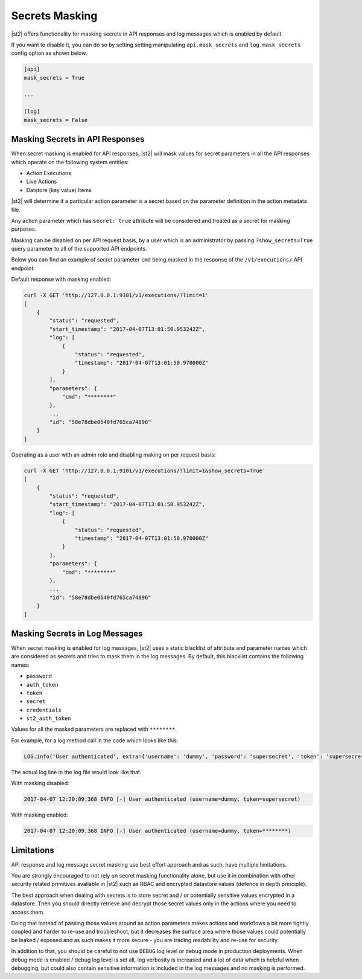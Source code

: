 Secrets Masking
---------------

|st2| offers functionality for masking secrets in API responses and log messages which is enabled
by default.

If you want to disable it, you can do so by setting setting manipulating ``api.mask_secrets`` and
``log.mask_secrets`` config option as shown below.

.. sourcecode:: ini

    [api]
    mask_secrets = True

    ...

    [log]
    mask_secrets = False

Masking Secrets in API Responses
~~~~~~~~~~~~~~~~~~~~~~~~~~~~~~~~

When secret masking is enabled for API responses, |st2| will mask values for secret parameters in
all the API responses which operate on the following system entities:

* Action Executions
* Live Actions
* Datstore (key value) Items

|st2| will determine if a particular action parameter is a secret based on the parameter definition
in the action metadata file.

Any action parameter which has ``secret: true`` attribute will be considered and treated as a secret
for masking purposes.

Masking can be disabled on per API request basis, by a user which is an administrator by passing
``?show_secrets=True`` query parameter to all of the supported API endpoints.

Below you can find an example of secret parameter ``cmd`` being masked in the response of the
``/v1/executions/`` API endpoint.

Default response with masking enabled:

.. sourcecode:: bash

  curl -X GET 'http://127.0.0.1:9101/v1/executions/?limit=1'
  [
      {
          "status": "requested",
          "start_timestamp": "2017-04-07T13:01:50.953242Z",
          "log": [
              {
                  "status": "requested",
                  "timestamp": "2017-04-07T13:01:50.970000Z"
              }
          ],
          "parameters": {
              "cmd": "********"
          },
          ...
          "id": "58e78dbe0640fd765ca74896"
      }
  ]

Operating as a user with an admin role and disabling making on per request basis:

.. sourcecode:: bash

  curl -X GET 'http://127.0.0.1:9101/v1/executions/?limit=1&show_secrets=True'
  [
      {
          "status": "requested",
          "start_timestamp": "2017-04-07T13:01:50.953242Z",
          "log": [
              {
                  "status": "requested",
                  "timestamp": "2017-04-07T13:01:50.970000Z"
              }
          ],
          "parameters": {
              "cmd": "********"
          },
          ...
          "id": "58e78dbe0640fd765ca74896"
      }
  ]

Masking Secrets in Log Messages
~~~~~~~~~~~~~~~~~~~~~~~~~~~~~~~

When secret masking is enabled for log messages, |st2| uses a static blacklist of attribute and
parameter names which are considered as secrets and tries to mask them in the log messages. By
default, this blacklist contains the following names:

* ``password``
* ``auth_token``
* ``token``
* ``secret``
* ``credentials``
* ``st2_auth_token``

Values for all the masked parameters are replaced with ``********``.

For example, for a log method call in the code which looks like this:

.. sourcecode:: python

  LOG.info('User authenticated', extra={'username': 'dummy', 'password': 'supersecret', 'token': 'supersecret'})

The actual log line in the log file would look like that.

With masking disabled:

.. sourcecode:: python

  2017-04-07 12:20:09,368 INFO [-] User authenticated (username=dummy, token=supersecret)

With masking enabled:

.. sourcecode:: python

  2017-04-07 12:20:09,368 INFO [-] User authenticated (username=dummy, token=********)

Limitations
~~~~~~~~~~~

API response and log message secret masking use best effort approach and as such, have multiple
limitations.

You are strongly encouraged to not rely on secret masking functionality alone, but use it in
combination with other security related primitives available in |st2| such as RBAC and encrypted
datastore values (defence in depth principle).

The best approach when dealing with secrets is to store secret and / or potentially sensitive
values encrypted in a datastore. Then you should directly retrieve and decrypt those secret values
only in the actions where you need to access them.

Doing that instead of passing those values around as action parameters makes actions and workflows
a bit more tightly coupled and harder to re-use and troubleshoot, but it decreases the surface area
where those values could potentially be leaked / exposed and as such makes it more secure - you are
trading readability and re-use for security.

In addition to that, you should be careful to not use ``DEBUG`` log level or ``debug`` mode in
production deployments. When debug mode is enabled / debug log level is set all, log verbosity is
increased and a lot of data which is helpful when debugging, but could also contain sensitive
information is included in the log messages and no masking is performed.
